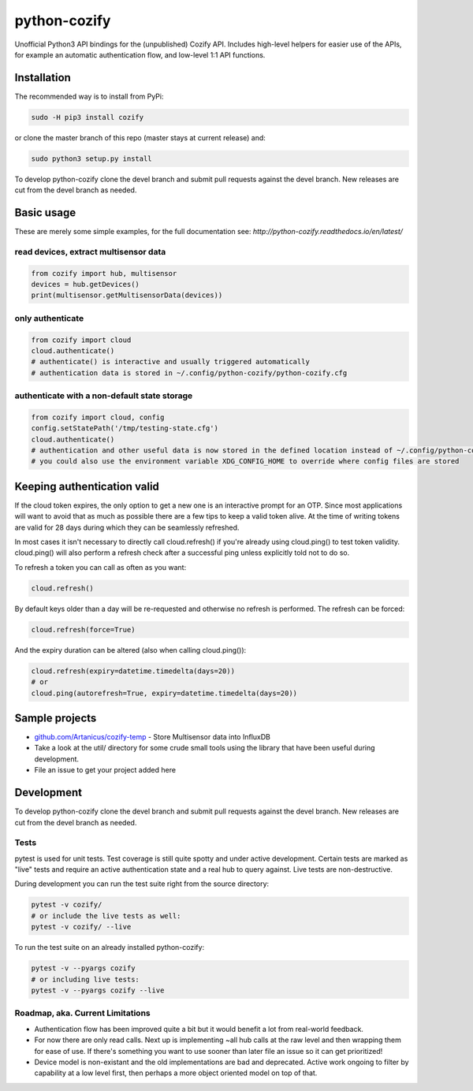 python-cozify
=============

Unofficial Python3 API bindings for the (unpublished) Cozify API.
Includes high-level helpers for easier use of the APIs,
for example an automatic authentication flow, and low-level 1:1 API functions.

Installation
------------

The recommended way is to install from PyPi:

.. code:: bash

       sudo -H pip3 install cozify

or clone the master branch of this repo (master stays at current release) and:

.. code:: bash

       sudo python3 setup.py install

To develop python-cozify clone the devel branch and submit pull requests against the devel branch.
New releases are cut from the devel branch as needed.

Basic usage
-----------
These are merely some simple examples, for the full documentation see: `http://python-cozify.readthedocs.io/en/latest/`

read devices, extract multisensor data
~~~~~~~~~~~~~~~~~~~~~~~~~~~~~~~~~~~~~~

.. code:: python

    from cozify import hub, multisensor
    devices = hub.getDevices()
    print(multisensor.getMultisensorData(devices))

only authenticate
~~~~~~~~~~~~~~~~~

.. code:: python

    from cozify import cloud
    cloud.authenticate()
    # authenticate() is interactive and usually triggered automatically
    # authentication data is stored in ~/.config/python-cozify/python-cozify.cfg

authenticate with a non-default state storage
~~~~~~~~~~~~~~~~~~~~~~~~~~~~~~~~~~~~~~~~~~~~~

.. code:: python

    from cozify import cloud, config
    config.setStatePath('/tmp/testing-state.cfg')
    cloud.authenticate()
    # authentication and other useful data is now stored in the defined location instead of ~/.config/python-cozify/python-cozify.cfg
    # you could also use the environment variable XDG_CONFIG_HOME to override where config files are stored

Keeping authentication valid
----------------------------
If the cloud token expires, the only option to get a new one is an interactive prompt for an OTP.
Since most applications will want to avoid that as much as possible there are a few tips to keep a valid token alive.
At the time of writing tokens are valid for 28 days during which they can be seamlessly refreshed.

In most cases it isn't necessary to directly call cloud.refresh() if you're already using cloud.ping() to test token validity.
cloud.ping() will also perform a refresh check after a successful ping unless explicitly told not to do so.

To refresh a token you can call as often as you want:

.. code:: python

    cloud.refresh()

By default keys older than a day will be re-requested and otherwise no refresh is performed. The refresh can be forced:

.. code:: python

    cloud.refresh(force=True)

And the expiry duration can be altered (also when calling cloud.ping()):

.. code:: python

    cloud.refresh(expiry=datetime.timedelta(days=20))
    # or
    cloud.ping(autorefresh=True, expiry=datetime.timedelta(days=20))

Sample projects
---------------

-  `github.com/Artanicus/cozify-temp <https://github.com/Artanicus/cozify-temp>`__
   - Store Multisensor data into InfluxDB
-  Take a look at the util/ directory for some crude small tools using the library that have been useful during development.
-  File an issue to get your project added here

Development
-----------
To develop python-cozify clone the devel branch and submit pull requests against the devel branch.
New releases are cut from the devel branch as needed.
    
Tests
~~~~~
pytest is used for unit tests. Test coverage is still quite spotty and under active development.
Certain tests are marked as "live" tests and require an active authentication state and a real hub to query against.
Live tests are non-destructive.

During development you can run the test suite right from the source directory:

.. code:: bash

    pytest -v cozify/
    # or include the live tests as well:
    pytest -v cozify/ --live

To run the test suite on an already installed python-cozify:

.. code:: bash

    pytest -v --pyargs cozify
    # or including live tests:
    pytest -v --pyargs cozify --live


Roadmap, aka. Current Limitations
~~~~~~~~~~~~~~~~~~~~~~~~~~~~~~~~~

-  Authentication flow has been improved quite a bit but it would benefit a lot from real-world feedback.
-  For now there are only read calls. Next up is implementing ~all hub calls at the raw level and then wrapping them for ease of use. If there's something you want to use sooner than later file an issue so it can get prioritized!
-  Device model is non-existant and the old implementations are bad and deprecated. Active work ongoing to filter by capability at a low level first, then perhaps a more object oriented model on top of that.
